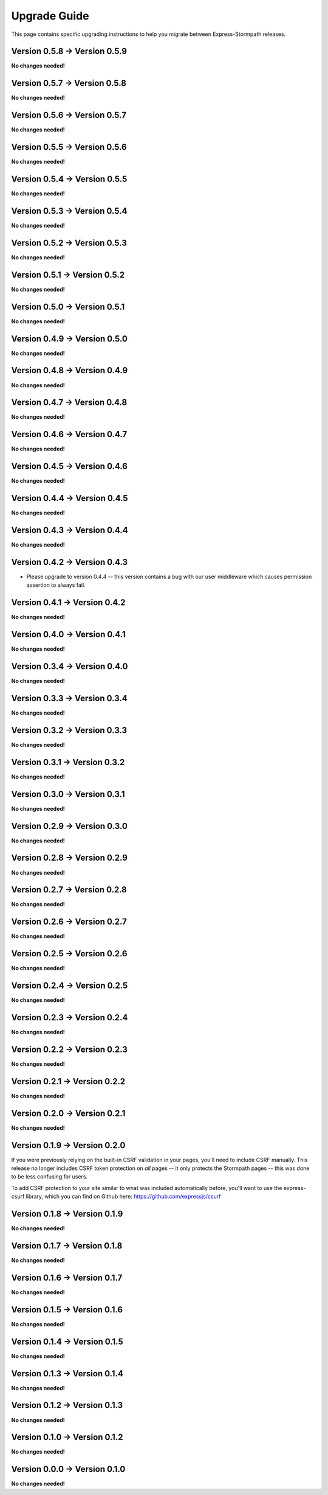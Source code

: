 .. _upgrading:


Upgrade Guide
=============

This page contains specific upgrading instructions to help you migrate between
Express-Stormpath releases.


Version 0.5.8 -> Version 0.5.9
------------------------------

**No changes needed!**


Version 0.5.7 -> Version 0.5.8
------------------------------

**No changes needed!**


Version 0.5.6 -> Version 0.5.7
------------------------------

**No changes needed!**


Version 0.5.5 -> Version 0.5.6
------------------------------

**No changes needed!**


Version 0.5.4 -> Version 0.5.5
------------------------------

**No changes needed!**


Version 0.5.3 -> Version 0.5.4
------------------------------

**No changes needed!**


Version 0.5.2 -> Version 0.5.3
------------------------------

**No changes needed!**


Version 0.5.1 -> Version 0.5.2
------------------------------

**No changes needed!**


Version 0.5.0 -> Version 0.5.1
------------------------------

**No changes needed!**


Version 0.4.9 -> Version 0.5.0
------------------------------

**No changes needed!**


Version 0.4.8 -> Version 0.4.9
------------------------------

**No changes needed!**


Version 0.4.7 -> Version 0.4.8
------------------------------

**No changes needed!**


Version 0.4.6 -> Version 0.4.7
------------------------------

**No changes needed!**


Version 0.4.5 -> Version 0.4.6
------------------------------

**No changes needed!**


Version 0.4.4 -> Version 0.4.5
------------------------------

**No changes needed!**


Version 0.4.3 -> Version 0.4.4
------------------------------

**No changes needed!**


Version 0.4.2 -> Version 0.4.3
------------------------------

- Please upgrade to version 0.4.4 -- this version contains a bug with our user
  middleware which causes permission assertion to always fail.


Version 0.4.1 -> Version 0.4.2
------------------------------

**No changes needed!**


Version 0.4.0 -> Version 0.4.1
------------------------------

**No changes needed!**


Version 0.3.4 -> Version 0.4.0
------------------------------

**No changes needed!**


Version 0.3.3 -> Version 0.3.4
------------------------------

**No changes needed!**


Version 0.3.2 -> Version 0.3.3
------------------------------

**No changes needed!**


Version 0.3.1 -> Version 0.3.2
------------------------------

**No changes needed!**


Version 0.3.0 -> Version 0.3.1
------------------------------

**No changes needed!**


Version 0.2.9 -> Version 0.3.0
------------------------------

**No changes needed!**


Version 0.2.8 -> Version 0.2.9
------------------------------

**No changes needed!**


Version 0.2.7 -> Version 0.2.8
------------------------------

**No changes needed!**


Version 0.2.6 -> Version 0.2.7
------------------------------

**No changes needed!**


Version 0.2.5 -> Version 0.2.6
------------------------------

**No changes needed!**


Version 0.2.4 -> Version 0.2.5
------------------------------

**No changes needed!**


Version 0.2.3 -> Version 0.2.4
------------------------------

**No changes needed!**


Version 0.2.2 -> Version 0.2.3
------------------------------

**No changes needed!**


Version 0.2.1 -> Version 0.2.2
------------------------------

**No changes needed!**


Version 0.2.0 -> Version 0.2.1
------------------------------

**No changes needed!**


Version 0.1.9 -> Version 0.2.0
------------------------------

If you were previously relying on the built-in CSRF validation in your pages,
you'll need to include CSRF manually.  This release no longer includes CSRF
token protection on *all* pages -- it only protects the Stormpath pages --
this was done to be less confusing for users.

To add CSRF protection to your site similar to what was included automatically
before, you'll want to use the express-csurf library, which you can find on
Github here: https://github.com/expressjs/csurf


Version 0.1.8 -> Version 0.1.9
------------------------------

**No changes needed!**


Version 0.1.7 -> Version 0.1.8
------------------------------

**No changes needed!**


Version 0.1.6 -> Version 0.1.7
------------------------------

**No changes needed!**


Version 0.1.5 -> Version 0.1.6
------------------------------

**No changes needed!**


Version 0.1.4 -> Version 0.1.5
------------------------------

**No changes needed!**


Version 0.1.3 -> Version 0.1.4
------------------------------

**No changes needed!**


Version 0.1.2 -> Version 0.1.3
------------------------------

**No changes needed!**


Version 0.1.0 -> Version 0.1.2
------------------------------

**No changes needed!**


Version 0.0.0 -> Version 0.1.0
------------------------------

**No changes needed!**

